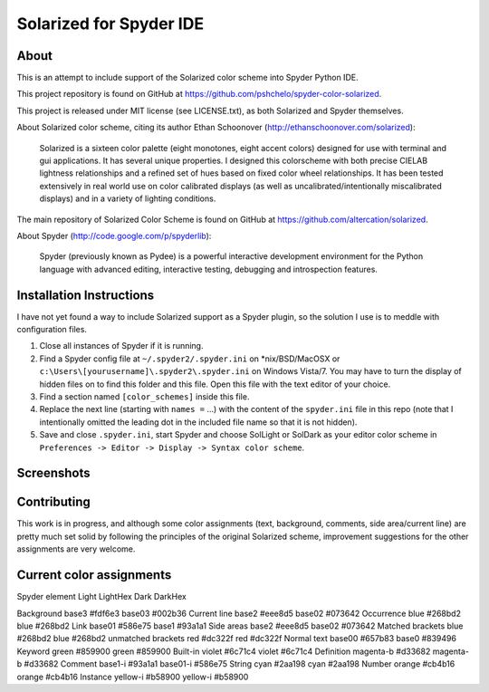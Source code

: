 ================================================
Solarized for Spyder IDE
================================================

About
=====

This is an attempt to include support of the Solarized color scheme
into Spyder Python IDE.

This project repository is found on GitHub at
https://github.com/pshchelo/spyder-color-solarized.

This project is released under MIT license (see LICENSE.txt), as both 
Solarized and Spyder themselves.

About Solarized color scheme, citing its author 
Ethan Schoonover (http://ethanschoonover.com/solarized)\:

	Solarized is a sixteen color palette (eight monotones, eight accent colors) 
	designed for use with terminal and gui applications. 
	It has several unique properties. 
	I designed this colorscheme with both precise CIELAB lightness 
	relationships and a refined set of hues based on fixed color wheel 
	relationships. 
	It has been tested extensively in real world use on color calibrated 
	displays (as well as uncalibrated/intentionally miscalibrated 	displays) 
	and in a variety of lighting conditions.

The main repository of Solarized Color Scheme is found on GitHub at
https://github.com/altercation/solarized.

About Spyder (http://code.google.com/p/spyderlib):

	Spyder (previously known as Pydee) is a powerful interactive development 
	environment for the Python language with advanced editing, interactive 
	testing, debugging and introspection features.


Installation Instructions
=========================

I have not yet found a way to include Solarized support as a Spyder plugin,
so the solution I use is to meddle with configuration files.

#. Close all instances of Spyder if it is running.
#. Find a Spyder config file at ``~/.spyder2/.spyder.ini`` on \*nix/BSD/MacOSX 
   or ``c:\Users\[yourusername]\.spyder2\.spyder.ini`` on Windows Vista/7.
   You may have to turn the display of hidden files on to find this folder 
   and this file. Open this file with the text editor of your choice.
#. Find a section named ``[color_schemes]`` inside this file.
#. Replace the next line (starting with ``names =`` ...) with the content
   of the ``spyder.ini`` file in this repo (note that I intentionally omitted 
   the leading dot in the included file name so that it is not hidden).
#. Save and close ``.spyder.ini``, start Spyder and choose SolLight or SolDark as your 
   editor color scheme in ``Preferences -> Editor -> Display -> Syntax color scheme``.
   

Screenshots
===========

.. image:: https://github.com/pshchelo/spyder-color-solarized/raw/master/spyder-SolLight.png
   :width: 48%
   :alt: Spyder with Solarized Light
   :align: left
   :target: https://github.com/pshchelo/spyder-color-solarized/raw/master/spyder-SolLight.png
.. image:: https://github.com/pshchelo/spyder-color-solarized/raw/master/spyder-SolDark.png
   :width: 48%
   :alt: Spyder with Solarized Dark
   :align: right
   :target: https://github.com/pshchelo/spyder-color-solarized/raw/master/spyder-SolDark.png


Contributing
============
This work is in progress, and although some color assignments 
(text, background, comments, side area/current line) are pretty 
much set solid by following the principles of the original Solarized scheme, 
improvement suggestions for the other assignments are very welcome.


Current color assignments 
=========================

Spyder element			Light		LightHex	Dark		DarkHex

Background				base3		#fdf6e3		base03		#002b36
Current line			base2		#eee8d5		base02		#073642 
Occurrence				blue		#268bd2		blue		#268bd2 
Link					base01		#586e75		base1		#93a1a1
Side areas				base2		#eee8d5		base02		#073642 
Matched brackets		blue		#268bd2		blue		#268bd2
unmatched brackets		red			#dc322f		red			#dc322f
Normal text				base00		#657b83		base0		#839496
Keyword					green		#859900		green		#859900
Built-in				violet		#6c71c4		violet		#6c71c4
Definition				magenta-b	#d33682		magenta-b	#d33682
Comment					base1-i		#93a1a1		base01-i	#586e75
String					cyan		#2aa198		cyan		#2aa198
Number					orange		#cb4b16		orange		#cb4b16
Instance				yellow-i	#b58900		yellow-i	#b58900


